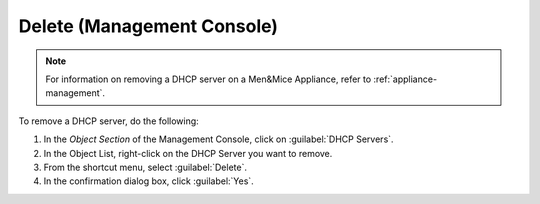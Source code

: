 .. meta::
   :description: How to delete a DHCP server in the Men&Mice Management Console 
   :keywords: DHCP server

.. _console-delete-dhcp-server:

Delete (Management Console)
---------------------------

.. note::
  For information on removing a DHCP server on a Men&Mice Appliance, refer to :ref:`appliance-management`.

To remove a DHCP server, do the following:

1. In the *Object Section* of the Management Console, click on :guilabel:`DHCP Servers`.

2. In the Object List, right-click on the DHCP Server you want to remove.

3. From the shortcut menu, select :guilabel:`Delete`.

4. In the confirmation dialog box, click :guilabel:`Yes`.
